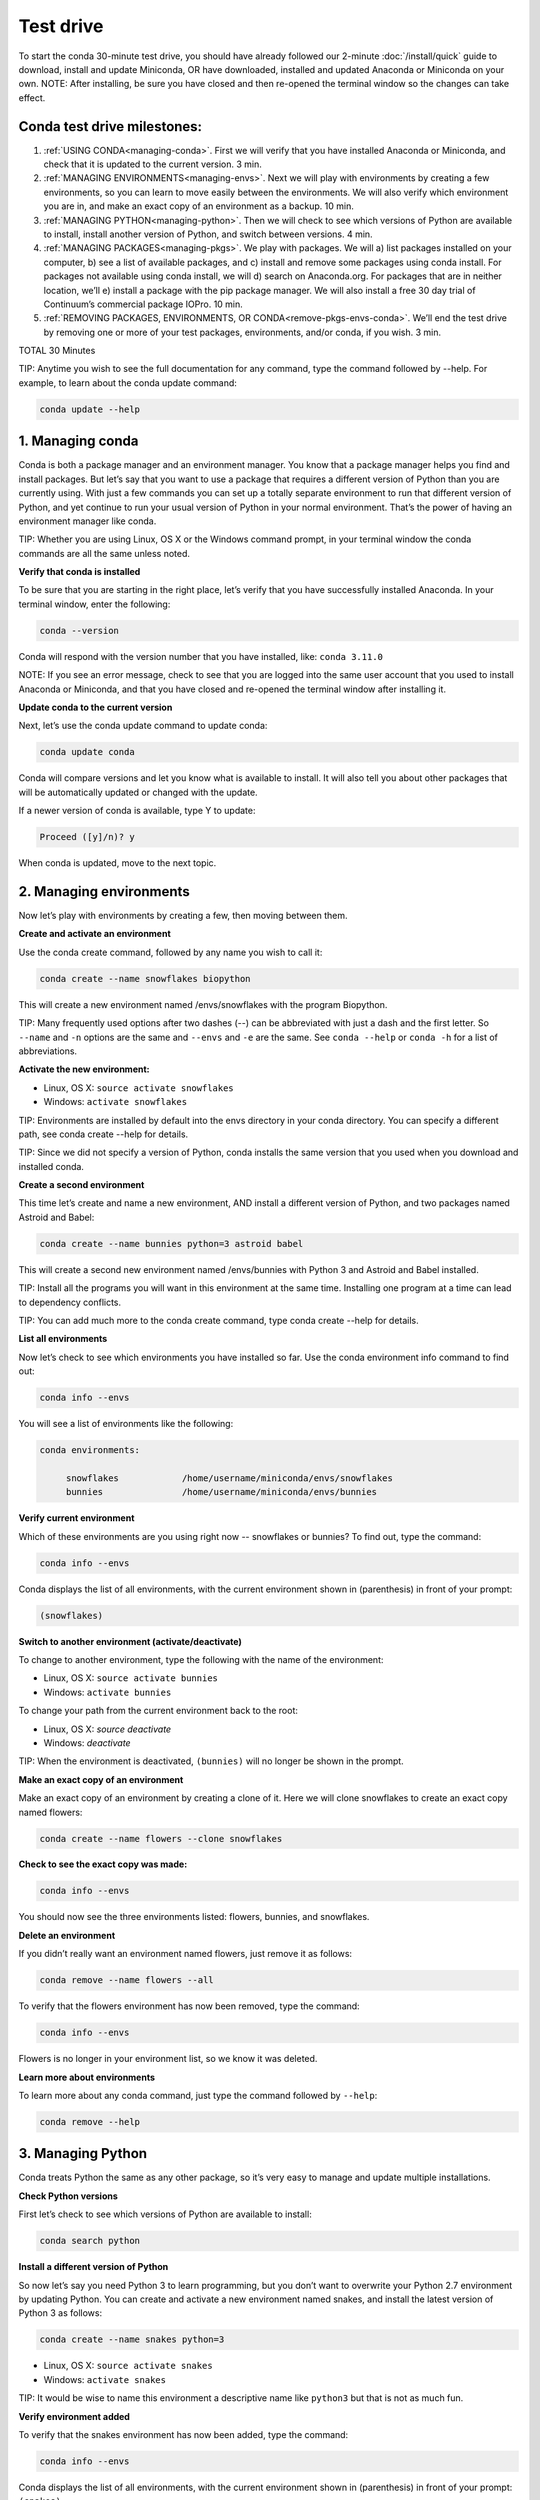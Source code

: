 Test drive
================

To start the conda 30-minute test drive, you should have already followed our 2-minute :doc:`/install/quick` guide to download, install and update Miniconda, OR have downloaded, installed and updated Anaconda or Miniconda on your own.
NOTE: After installing, be sure you have closed and then re-opened the terminal window so the changes can take effect.

Conda test drive milestones:
----------------------------

#. :ref:`USING CONDA<managing-conda>`. First we will verify that you have installed Anaconda or Miniconda, and check that it is updated to the current version. 3 min.
#. :ref:`MANAGING ENVIRONMENTS<managing-envs>`. Next we will play with environments by creating a few environments, so you can learn to move easily between the environments. We will also verify which environment you are in, and make an exact copy of an environment as a backup. 10 min.
#. :ref:`MANAGING PYTHON<managing-python>`. Then we will check to see which versions of Python are available to install, install another version of Python, and switch between versions. 4 min.
#. :ref:`MANAGING PACKAGES<managing-pkgs>`. We play with packages. We will a) list packages installed on your computer, b) see a list of available packages, and c) install and remove some packages using conda install. For packages not available using conda install, we will d) search on Anaconda.org. For packages that are in neither location, we’ll e) install a package with the pip package manager. We will also install a free 30 day trial of Continuum’s commercial package IOPro. 10 min.
#. :ref:`REMOVING PACKAGES, ENVIRONMENTS, OR CONDA<remove-pkgs-envs-conda>`. We’ll end the test drive by removing one or more of your test packages, environments, and/or conda,  if you wish. 3 min.

TOTAL 30 Minutes

TIP:  Anytime you wish to see the full documentation for any command, type the command followed by  --help.
For example, to learn about the conda update command:

.. code::

   conda update --help

.. _managing-conda:

1. Managing conda
-----------------

Conda is both a package manager and an environment manager. You know that a package manager helps you find and
install packages. But let’s say that you want to use a package that requires a different version of Python than
you are currently using. With just a few commands you can set up a totally separate environment to run that
different version of Python, and yet continue to run your usual version of Python in your normal environment.
That’s the power of having an environment manager like conda.

TIP: Whether you are using Linux, OS X or the Windows command prompt, in your terminal window the conda commands
are all the same unless noted.

**Verify that conda is installed**

To be sure that you are starting in the right place, let’s verify that you have successfully installed Anaconda.
In your terminal window, enter the following:

.. code::

   conda --version

Conda will respond with the version number that you have installed, like:  ``conda 3.11.0``

NOTE: If you see an error message, check to see that you are logged into the same user account that you used
to install Anaconda or Miniconda, and that you have closed and re-opened the terminal window after installing it.

**Update conda to the current version**

Next, let’s use the conda update command to update conda:

.. code::

   conda update conda

Conda will compare versions and let you know what is available to install. It will also tell you about other
packages that will be automatically updated or changed with the update.

If a newer version of conda is available,
type Y to update:

.. code::

   Proceed ([y]/n)? y

When conda is updated, move to the next topic.

.. _managing-envs:

2. Managing environments
------------------------

Now let’s play with environments by creating a few, then moving between them.

**Create and activate an environment**

Use the conda create command, followed by any name you wish to call it:

.. code::

   conda create --name snowflakes biopython

This will create a new environment named /envs/snowflakes with the program Biopython.

TIP:  Many frequently used options after two dashes (--) can be abbreviated with just a dash and the
first letter. So ``--name`` and ``-n`` options are the same and ``--envs`` and ``-e`` are the same. See ``conda --help`` or
``conda -h`` for a list of abbreviations.

**Activate the new environment:**

* Linux, OS X: ``source activate snowflakes``
* Windows:  ``activate snowflakes``

TIP: Environments are installed by default into the envs directory in your conda directory. You can specify a
different path, see conda create --help for details.

TIP: Since we did not specify a version of Python, conda installs the same version that you used when you
download and installed conda.

**Create a second environment**

This time let’s create and name a new environment, AND install a different version of Python, and two packages
named Astroid and Babel:

.. code::

   conda create --name bunnies python=3 astroid babel

This will create a second new environment named /envs/bunnies with Python 3 and Astroid and Babel installed.

TIP: Install all the programs you will want in this environment at the same time. Installing one program at
a time can lead to dependency conflicts.

TIP: You can add much more to the conda create command, type conda create --help for details.

**List all environments**

Now let’s check to see which environments you have installed so far. Use the conda environment info command
to find out:

.. code::

   conda info --envs

You will see a list of environments like the following:

.. code::

   conda environments:

	snowflakes            /home/username/miniconda/envs/snowflakes
	bunnies               /home/username/miniconda/envs/bunnies

**Verify current environment**

Which of these environments are you using right now -- snowflakes or bunnies? To find out, type the command:

.. code::

   conda info --envs

Conda displays the list of all environments, with the current environment shown in (parenthesis) in front
of your prompt:

.. code::

   (snowflakes)

**Switch to another environment (activate/deactivate)**

To change to another environment, type the following with the name of the environment:

* Linux, OS X: ``source activate bunnies``
* Windows:  ``activate bunnies``

To change your path from the current environment back to the root:

* Linux, OS X: `source deactivate`
* Windows:  `deactivate`

TIP: When the environment is deactivated, ``(bunnies)`` will no longer be shown in the prompt.

**Make an exact copy of an environment**

Make an exact copy of an environment by creating a clone of it. Here we will clone snowflakes to
create an exact copy named flowers:

.. code::

   conda create --name flowers --clone snowflakes

**Check to see the exact copy was made:**

.. code::

   conda info --envs

You should now see the three environments listed:  flowers, bunnies, and snowflakes.

**Delete an environment**

If you didn’t really want an environment named flowers, just remove it as follows:

.. code::

   conda remove --name flowers --all

To verify that the flowers environment has now been removed, type the command:

.. code::

   conda info --envs

Flowers is no longer in your environment list, so we know it was deleted.

**Learn more about environments**

To learn more about any conda command, just type the command followed by  ``--help``:

.. code::

   conda remove --help

.. _managing-python:

3. Managing Python
------------------

Conda treats Python the same as any other package, so it’s very easy to manage and update multiple installations.

**Check Python versions**

First let’s check to see which versions of Python are available to install:

.. code::

   conda search python

**Install a different version of Python**

So now let’s say you need Python 3 to learn programming, but you don’t want to overwrite your Python 2.7
environment by updating Python. You can create and activate a new environment named snakes, and install
the latest version of Python 3 as follows:

.. code::

   conda create --name snakes python=3

* Linux, OS X: ``source activate snakes``
* Windows:  ``activate snakes``

TIP: It would be wise to name this environment a descriptive name like ``python3`` but that is not as much fun.

**Verify environment added**

To verify that the snakes environment has now been added, type the command:

.. code::

   conda info --envs

Conda displays the list of all environments, with the current environment shown in (parenthesis)
in front of your prompt:  ``(snakes)``

**Verify Python version in new environment**

Verify that the snakes environment uses python version 3:

.. code::

   python --version

**Use a different version of Python**

To switch to the new environment with a different version of Python, you simply need to activate it.
Let’s switch back to the default, 2.7:

* Linux, OS X: ``source activate snowflakes``
* Windows:  ``activate snowflakes``

**Verify Python version in environment**

Verify that the snowflakes environment uses python version 2:

.. code::

   python --version

**Deactivate this environment**

After you are finished working in the snowflakes environment, deactivate this environment and
revert your PATH to its previous state:

* Linux, OS X: ``source deactivate``
* Windows: ``deactivate``

.. _managing-pkgs:

4. Managing packages
--------------------

Now let’s play with packages. We’ve already installed several packages (Astroid, Babel and a specific
version of Python) when we created a new environment. We’ll check what packages we have, check what
are available, look for a specific package and install it. Then we’ll look for and install specific
packages on the Anaconda.org repository, install more using pip install instead of conda install, and
install a commercial package.

**View a list of packages and versions installed in an environment**

Use this to see which version of Python or another program is installed in the environment, or to confirm that a package has been added or removed.
In your terminal window, simply type:

.. code::

   conda list

**View a list of packages available with the conda install command**

A list of packages available for conda install, sorted by Python version, is available
from http://docs.continuum.io/anaconda/pkg-docs.html

**Search for a package**

First let’s check to see if a package we want is available for conda to install:

.. code::

   conda search beautiful-soup

This displays the package, so we know it is available.

**Install a new package**

We will install Beautiful Soup into the current environment, using conda install as follows:

.. code::

   conda install --name bunnies beautiful-soup

NOTE: You must tell conda the name of the environment (--name bunnies) OR it will install in
the current environment.

Now activate the bunnies environment , and do a conda list to see the new program installed:

* Linux, OS X: ``source activate bunnies``
* Windows:  ``activate bunnies``

All platforms:

.. code::

   conda list

**Install a package from Anaconda.org**

For packages that are not available using conda install, we can next look on Anaconda.org.
Anaconda.org is a package management service for both public and private package repositories.
Anaconda.org is a Continuum Analytics product, just like Anaconda and Miniconda.

TIP: You are not required to register with Anaconda.org to download files.

To download into the current environment from Anaconda.org, we will specify Anaconda.org as the
“channel” by typing the full URL to the package we want.

In a browser, go to http://anaconda.org.  We are looking for a package named “bottleneck” so in
the top left box named “Search Packages” type “bottleneck” and click the Search button.

There are more than a dozen copies of bottleneck available on Anaconda.org, but we want the most
frequently downloaded copy. So you can sort by number of downloads by clicking the “Downloads” heading.

One version of bottleneck has over 24,000 downloads, so select that one by clicking the package name.
This brings you to the Anaconda.org detail page that shows the exact command to use to download it:

.. code::

   conda install --channel https://conda.anaconda.org/pandas bottleneck


**Check to see that the package downloaded**

.. code::

   conda list

**Install a package with PIP**

For packages that are not available from conda or Anaconda.org, we can often install the package with pip.

TIP:  Pip is only a package manager, so it cannot manage environments for you. Pip cannot even update
Python, because unlike conda it does not consider Python a package. But it does install some things
that conda does not, and vice versa. Both pip and conda are included in Anaconda and Miniconda.
Pip install packages

We activate the environment where we want to put the program, then pip install a program named “See”:

* Linux, OS X: source activate bunnies
* Windows:  activate bunnies

All platforms:

.. code::

   pip install see

**Verify pip installs**

Check to see that See was installed:

.. code::

   conda list

**Install commercial package**

Installing commercial packages is the same as installing any other package with conda. So, as an example,
let’s install and then delete a free trial of one of Continuum’s commercial packages IOPro, which can speed
up your Python processing:

.. code::

   conda install iopro

TIP: Except for academic use, this free trial expires after 30 days.

You can now install and verify any package you want using conda, whether using the conda command, downloading from Anaconda.org, or using pip install, and whether open source or commercial.

.. _remove-pkgs-envs-conda:

5. Removing packages, environments, or conda
--------------------------------------------

Let’s end this test drive by removing one or more of your test packages, environments, and/or conda,  if you wish.

**Remove a package**

Let’s say that you decided not to continue using the commercial package IOPro.  You can remove it from the
bunnies environment with:

.. code::

   conda remove --name bunnies iopro

**Confirm that program has been removed**

Use conda list to confirm that IOPro has been removed:

.. code::

   conda list

**Remove an environment**

We no longer need the snakes environment, so type the command:

.. code::

   conda remove --name snakes --all

**Verify environment was removed**

To verify that the snakes environment has now been removed, type the command:

.. code::

   conda info --envs

Snakes is no longer shown in the environment list, so we know it was deleted.

**Remove conda**

* Linux, OS X:

Remove the Anaconda OR Miniconda install directory:

.. code::

   rm -rf ~/miniconda OR  rm -rf ~/anaconda

* Windows:  Go to Control Panel, click “Add or remove Program,” select “Python 2.7 (Anaconda)” OR “Python 2.7 Miniconda)” and click Remove Program.


**More resources**

* To read the full documentation for any conda command, type the command
  followed by  ``--h`` for “help.” For example, to learn about the conda update
  command: ``conda update --h``
* Full documentation: 	http://conda.pydata.org/docs/
* Cheat sheet: :doc:`/using/cheatsheet`
* FAQ: 				http://docs.continuum.io/anaconda/faq.html
* Free community support:	 https://groups.google.com/a/continuum.io/forum/#!forum/anaconda
* Paid support options:	http://continuum.io/support
* Continuum Analytics Training & Consulting: Continuum Analytics offers Python training courses. Our teaching philosophy is that the best way to learn is with hands-on experience to real world problems. Courses are available to individuals online, at numerous sites, or in-house at your place of business. We also offer consulting services for the analysis, management and visualization of scientific and business data or optimizing your processing workflows on modern hardware and GPUs.
